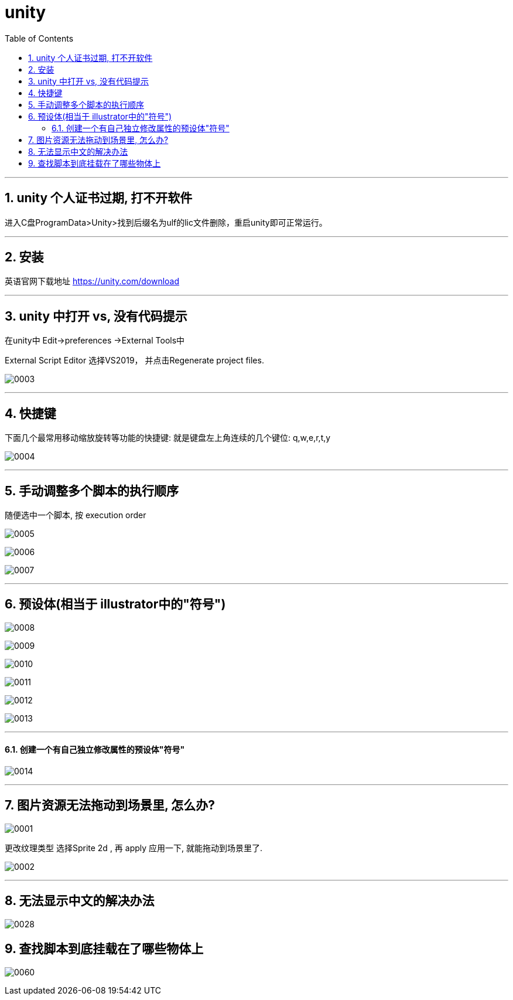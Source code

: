 

= unity
:sectnums:
:toclevels: 3
:toc: left



''''


== unity 个人证书过期, 打不开软件

进入C盘ProgramData>Unity>找到后缀名为ulf的lic文件删除，重启unity即可正常运行。



'''

== 安装

英语官网下载地址
https://unity.com/download


'''


== unity 中打开  vs, 没有代码提示

在unity中 Edit->preferences ->External Tools中

External Script Editor 选择VS2019， 并点击Regenerate project files.

image:img/0003.png[,]


'''

== 快捷键

下面几个最常用移动缩放旋转等功能的快捷键: 就是键盘左上角连续的几个键位: q,w,e,r,t,y

image:img/0004.png[,]


'''

== 手动调整多个脚本的执行顺序

随便选中一个脚本, 按 execution order

image:img/0005.png[,]

image:img/0006.png[,]

image:img/0007.png[,]


---

== 预设体(相当于 illustrator中的"符号")

image:img/0008.png[,]

image:img/0009.png[,]

image:img/0010.png[,]

image:img/0011.png[,]

image:img/0012.png[,]

image:img/0013.png[,]


'''

==== 创建一个有自己独立修改属性的预设体"符号"

image:img/0014.png[,]





''''

== 图片资源无法拖动到场景里, 怎么办?

image:img/0001.png[,]

更改纹理类型 选择Sprite 2d , 再 apply 应用一下, 就能拖动到场景里了.

image:img/0002.png[,]



'''

== 无法显示中文的解决办法

image:img/0028.png[,]




== 查找脚本到底挂载在了哪些物体上

image:img/0060.png[,]
